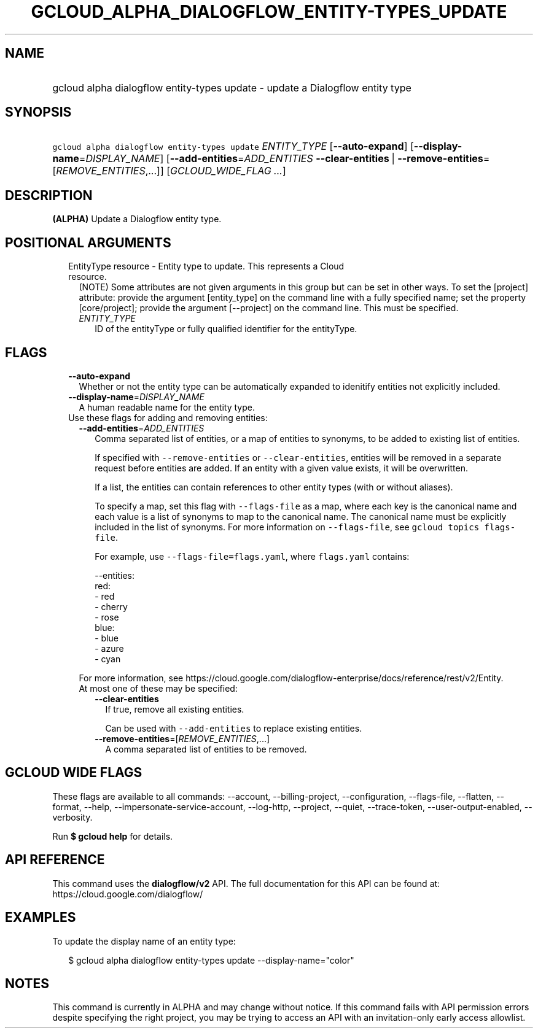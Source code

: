 
.TH "GCLOUD_ALPHA_DIALOGFLOW_ENTITY\-TYPES_UPDATE" 1



.SH "NAME"
.HP
gcloud alpha dialogflow entity\-types update \- update a Dialogflow entity type



.SH "SYNOPSIS"
.HP
\f5gcloud alpha dialogflow entity\-types update\fR \fIENTITY_TYPE\fR [\fB\-\-auto\-expand\fR] [\fB\-\-display\-name\fR=\fIDISPLAY_NAME\fR] [\fB\-\-add\-entities\fR=\fIADD_ENTITIES\fR\ \fB\-\-clear\-entities\fR\ |\ \fB\-\-remove\-entities\fR=[\fIREMOVE_ENTITIES\fR,...]] [\fIGCLOUD_WIDE_FLAG\ ...\fR]



.SH "DESCRIPTION"

\fB(ALPHA)\fR Update a Dialogflow entity type.



.SH "POSITIONAL ARGUMENTS"

.RS 2m
.TP 2m

EntityType resource \- Entity type to update. This represents a Cloud resource.
(NOTE) Some attributes are not given arguments in this group but can be set in
other ways. To set the [project] attribute: provide the argument [entity_type]
on the command line with a fully specified name; set the property
[core/project]; provide the argument [\-\-project] on the command line. This
must be specified.

.RS 2m
.TP 2m
\fIENTITY_TYPE\fR
ID of the entityType or fully qualified identifier for the entityType.


.RE
.RE
.sp

.SH "FLAGS"

.RS 2m
.TP 2m
\fB\-\-auto\-expand\fR
Whether or not the entity type can be automatically expanded to idenitify
entities not explicitly included.

.TP 2m
\fB\-\-display\-name\fR=\fIDISPLAY_NAME\fR
A human readable name for the entity type.

.TP 2m

Use these flags for adding and removing entities:

.RS 2m
.TP 2m
\fB\-\-add\-entities\fR=\fIADD_ENTITIES\fR
Comma separated list of entities, or a map of entities to synonyms, to be added
to existing list of entities.

If specified with \f5\-\-remove\-entities\fR or \f5\-\-clear\-entities\fR,
entities will be removed in a separate request before entities are added. If an
entity with a given value exists, it will be overwritten.

If a list, the entities can contain references to other entity types (with or
without aliases).

To specify a map, set this flag with \f5\-\-flags\-file\fR as a map, where each
key is the canonical name and each value is a list of synonyms to map to the
canonical name. The canonical name must be explicitly included in the list of
synonyms. For more information on \f5\-\-flags\-file\fR, see \f5gcloud topics
flags\-file\fR.

For example, use \f5\-\-flags\-file=flags.yaml\fR, where \f5flags.yaml\fR
contains:

.RS 2m
\-\-entities:
  red:
  \- red
  \- cherry
  \- rose
  blue:
  \- blue
  \- azure
  \- cyan
.RE

For more information, see
https://cloud.google.com/dialogflow\-enterprise/docs/reference/rest/v2/Entity.

.TP 2m

At most one of these may be specified:

.RS 2m
.TP 2m
\fB\-\-clear\-entities\fR
If true, remove all existing entities.

Can be used with \f5\-\-add\-entities\fR to replace existing entities.

.TP 2m
\fB\-\-remove\-entities\fR=[\fIREMOVE_ENTITIES\fR,...]
A comma separated list of entities to be removed.


.RE
.RE
.RE
.sp

.SH "GCLOUD WIDE FLAGS"

These flags are available to all commands: \-\-account, \-\-billing\-project,
\-\-configuration, \-\-flags\-file, \-\-flatten, \-\-format, \-\-help,
\-\-impersonate\-service\-account, \-\-log\-http, \-\-project, \-\-quiet,
\-\-trace\-token, \-\-user\-output\-enabled, \-\-verbosity.

Run \fB$ gcloud help\fR for details.



.SH "API REFERENCE"

This command uses the \fBdialogflow/v2\fR API. The full documentation for this
API can be found at: https://cloud.google.com/dialogflow/



.SH "EXAMPLES"

To update the display name of an entity type:

.RS 2m
$ gcloud alpha dialogflow entity\-types update \-\-display\-name="color"
.RE



.SH "NOTES"

This command is currently in ALPHA and may change without notice. If this
command fails with API permission errors despite specifying the right project,
you may be trying to access an API with an invitation\-only early access
allowlist.


